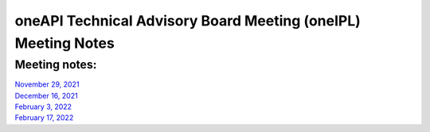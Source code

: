 ==============================================================
oneAPI Technical Advisory Board Meeting (oneIPL) Meeting Notes
==============================================================

Meeting notes:
==============

| `November 29, 2021 <minutes/2021_11_29_Minutes.rst>`__
| `December 16, 2021 <minutes/2021_12_16_Minutes.rst>`__
| `February 3,  2022 <minutes/2022_02_03_Minutes.rst>`__
| `February 17,  2022 <minutes/2022_02_17_Minutes.rst>`__
